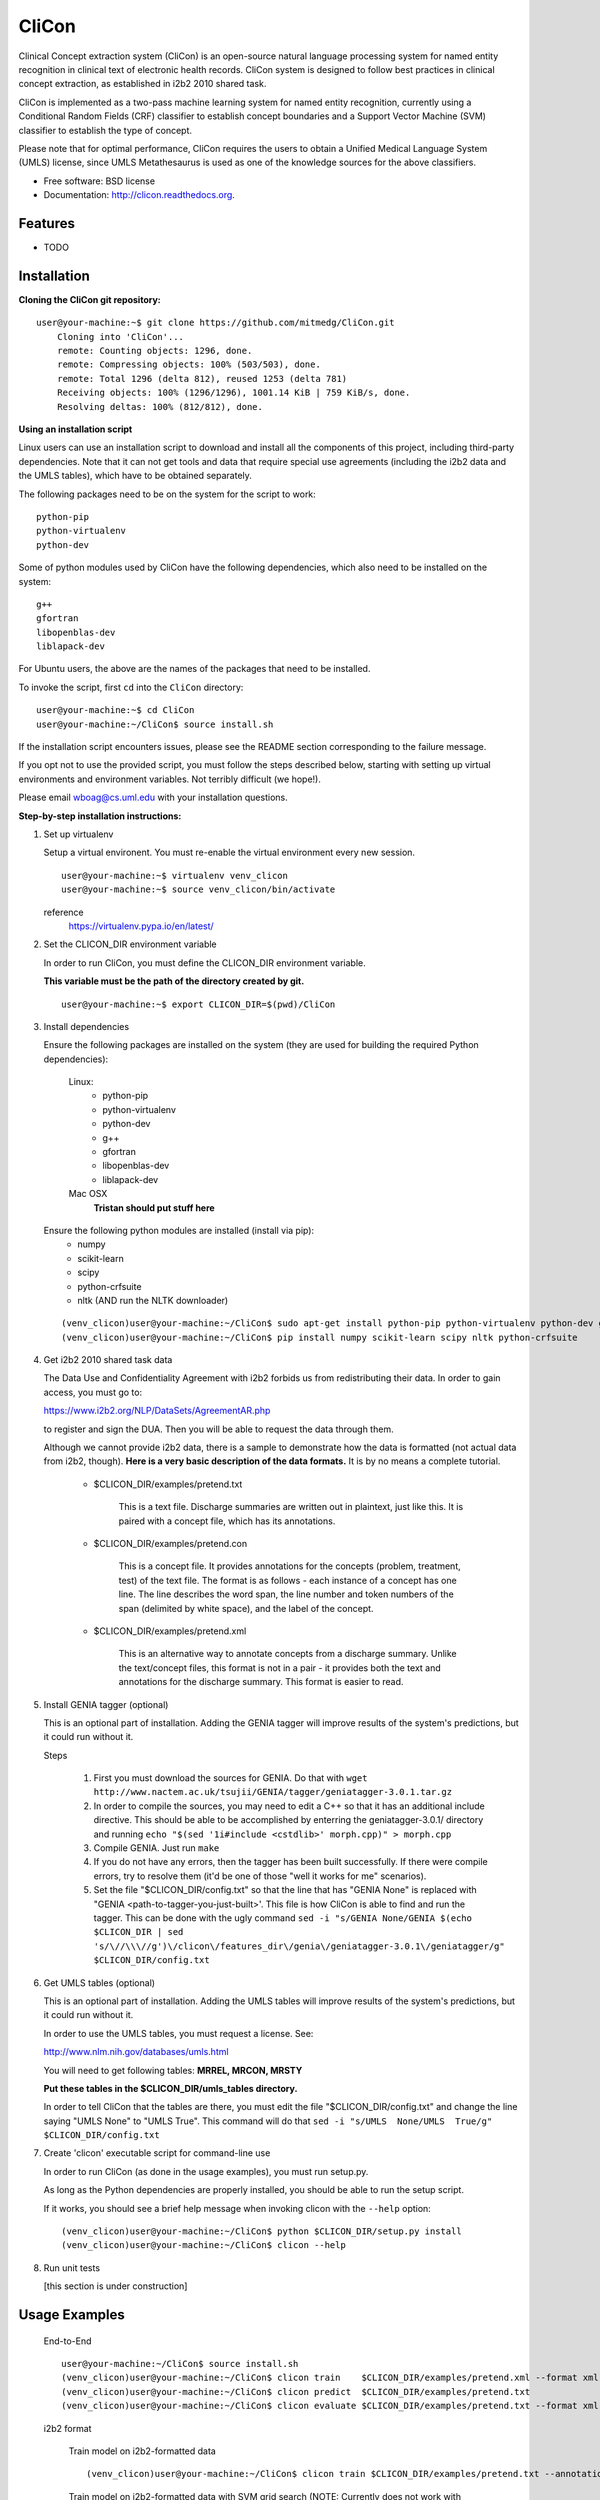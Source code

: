 ===============================
CliCon
===============================

.. image:: https://badge.fury.io/py/clicon.png
    :target: http://badge.fury.io/py/clicon

.. image:: https://travis-ci.org/tnaumann/clicon.png?branch=master
        :target: https://travis-ci.org/tnaumann/clicon

.. image:: https://pypip.in/d/clicon/badge.png
        :target: https://pypi.python.org/pypi/clicon


Clinical Concept extraction system (CliCon) is an open-source natural language processing system for named entity recognition in clinical text of electronic health records.  CliCon system is designed to follow best practices in clinical concept extraction, as established in i2b2 2010 shared task.  

CliCon is implemented as a two-pass machine learning system for named entity recognition, currently using a Conditional Random Fields (CRF) classifier to establish concept boundaries and a Support Vector Machine (SVM) classifier to establish the type of concept.  

Please note that for optimal performance, CliCon requires the users to obtain a Unified Medical Language System (UMLS) license, since UMLS Metathesaurus is used as one of the knowledge sources for the above classifiers.  


* Free software: BSD license
* Documentation: http://clicon.readthedocs.org.

Features
--------

* TODO



Installation
--------

**Cloning the CliCon git repository:**

:: 

    user@your-machine:~$ git clone https://github.com/mitmedg/CliCon.git
        Cloning into 'CliCon'...
        remote: Counting objects: 1296, done.
        remote: Compressing objects: 100% (503/503), done.
        remote: Total 1296 (delta 812), reused 1253 (delta 781)
        Receiving objects: 100% (1296/1296), 1001.14 KiB | 759 KiB/s, done.
        Resolving deltas: 100% (812/812), done.


**Using an installation script**

Linux users can use an installation script to download and install all the components of this project, including third-party dependencies. Note that it can not get tools and data that require special use agreements (including the i2b2 data and the UMLS tables), which have to be obtained separately.

The following packages need to be on the system for the script to work:

::

    python-pip
    python-virtualenv
    python-dev
    
Some of python modules used by CliCon have the following dependencies, which also need to be installed on the system:
    
::

    g++
    gfortran
    libopenblas-dev
    liblapack-dev

For Ubuntu users, the above are the names of the packages that need to be installed.


To invoke the script, first ``cd`` into the ``CliCon`` directory:

::    

    user@your-machine:~$ cd CliCon
    user@your-machine:~/CliCon$ source install.sh
    

If the installation script encounters issues, please see the README section corresponding to the failure message. 

If you opt not to use the provided script, you must follow the steps described below, starting with setting up virtual environments and environment variables. Not terribly difficult (we hope!).
    
Please email wboag@cs.uml.edu with your installation questions.


**Step-by-step installation instructions:**


(1) Set up virtualenv

    Setup a virtual environent. You must re-enable the virtual environment every new session.
    
    ::
    
        user@your-machine:~$ virtualenv venv_clicon
        user@your-machine:~$ source venv_clicon/bin/activate
    
    
    reference
        https://virtualenv.pypa.io/en/latest/



(2) Set the CLICON_DIR environment variable

    In order to run CliCon, you must define the CLICON_DIR environment variable.
    
    **This variable must be the path of the directory created by git.**
    
    ::

        user@your-machine:~$ export CLICON_DIR=$(pwd)/CliCon



(3) Install dependencies


    Ensure the following packages are installed on the system (they are used for building the required Python dependencies):

        Linux:
            * python-pip
            * python-virtualenv
            * python-dev
            * g++
            * gfortran
            * libopenblas-dev
            * liblapack-dev


        Mac OSX
            **Tristan should put stuff here**


    Ensure the following python modules are installed (install via pip):
        * numpy
        * scikit-learn
        * scipy
        * python-crfsuite
        * nltk  (AND run the NLTK downloader)


    ::
    
        (venv_clicon)user@your-machine:~/CliCon$ sudo apt-get install python-pip python-virtualenv python-dev g++ gfortran libopenblas-dev liblapack-dev -y
        (venv_clicon)user@your-machine:~/CliCon$ pip install numpy scikit-learn scipy nltk python-crfsuite




(4) Get i2b2 2010 shared task data

    The Data Use and Confidentiality Agreement with i2b2 forbids us from redistributing their data. In order to gain access, you must go to:

    https://www.i2b2.org/NLP/DataSets/AgreementAR.php

    to register and sign the DUA. Then you will be able to request the data through them.


    Although we cannot provide i2b2 data, there is a sample to demonstrate how the data is formatted (not actual data from i2b2, though). **Here is a very basic description of the data formats.** It is by no means a complete tutorial.

        * $CLICON_DIR/examples/pretend.txt

            This is a text file. Discharge summaries are written out in plaintext, just like this. It is paired with a concept file, which has its annotations.

        * $CLICON_DIR/examples/pretend.con

            This is a concept file. It provides annotations for the concepts (problem, treatment, test) of the text file. The format is as follows - each instance of a concept has one line. The line describes the word span, the line number and token numbers of the span (delimited by white space), and the label of the concept.

        * $CLICON_DIR/examples/pretend.xml

            This is an alternative way to annotate concepts from a discharge summary. Unlike the text/concept files, this format is not in a pair - it provides both the text and annotations for the discharge summary. This format is easier to read.





(5) Install GENIA tagger (optional)

    This is an optional part of installation. Adding the GENIA tagger will improve results of the system's predictions, but it could run without it.

    Steps

        1. First you must download the sources for GENIA. Do that with ``wget http://www.nactem.ac.uk/tsujii/GENIA/tagger/geniatagger-3.0.1.tar.gz``

        2. In order to compile the sources, you may need to edit a C++ so that it has an additional include directive. This should be able to be accomplished by enterring the geniatagger-3.0.1/ directory and running ``echo "$(sed '1i#include <cstdlib>' morph.cpp)" > morph.cpp``

        3. Compile GENIA. Just run ``make``

        4. If you do not have any errors, then the tagger has been built successfully. If there were compile errors, try to resolve them (it'd be one of those "well it works for me" scenarios).

        5. Set the file "$CLICON_DIR/config.txt" so that the line that has "GENIA None" is replaced with "GENIA <path-to-tagger-you-just-built>'. This file is how CliCon is able to find and run the tagger. This can be done with the ugly command ``sed -i "s/GENIA None/GENIA $(echo $CLICON_DIR | sed 's/\//\\\//g')\/clicon\/features_dir\/genia\/geniatagger-3.0.1\/geniatagger/g" $CLICON_DIR/config.txt``



(6) Get UMLS tables (optional)

    This is an optional part of installation. Adding the UMLS tables will improve results of the system's predictions, but it could run without it.

    In order to use the UMLS tables, you must request a license. See:

    http://www.nlm.nih.gov/databases/umls.html

    You will need to get following tables: **MRREL, MRCON, MRSTY**

    **Put these tables in the $CLICON_DIR/umls_tables directory.**

    In order to tell CliCon that the tables are there, you must edit the file "$CLICON_DIR/config.txt" and change the line saying "UMLS  None" to "UMLS True". This command will do that ``sed -i "s/UMLS  None/UMLS  True/g" $CLICON_DIR/config.txt``



(7) Create 'clicon' executable script for command-line use

    In order to run CliCon (as done in the usage examples), you must run setup.py.

    As long as the Python dependencies are properly installed, you should be able to run the setup script.

    If it works, you should see a brief help message when invoking clicon with the ``--help`` option: 

    ::

            (venv_clicon)user@your-machine:~/CliCon$ python $CLICON_DIR/setup.py install
            (venv_clicon)user@your-machine:~/CliCon$ clicon --help



(8) Run unit tests

    [this section is under construction]



Usage Examples
--------

    End-to-End
    ::
        user@your-machine:~/CliCon$ source install.sh
        (venv_clicon)user@your-machine:~/CliCon$ clicon train    $CLICON_DIR/examples/pretend.xml --format xml
        (venv_clicon)user@your-machine:~/CliCon$ clicon predict  $CLICON_DIR/examples/pretend.txt
        (venv_clicon)user@your-machine:~/CliCon$ clicon evaluate $CLICON_DIR/examples/pretend.txt --format xml --gold $CLICON_DIR/examples


    i2b2 format

        Train model on i2b2-formatted data
        ::
            (venv_clicon)user@your-machine:~/CliCon$ clicon train $CLICON_DIR/examples/pretend.txt --annotations $CLICON_DIR/examples/pretend.con

        Train model on i2b2-formatted data with SVM grid search (NOTE: Currently does not work with sample data because the sample data is too small for cross validation).
        ::
            (venv_clicon)user@your-machine:~/CliCon$ clicon train $CLICON_DIR/examples/pretend.txt --annotations $CLICON_DIR/examples/pretend.con --grid-search

        Predict concepts and output in i2b2 format
        ::
            (venv_clicon)user@your-machine:~/CliCon$ clicon predict $CLICON_DIR/examples/pretend.txt --out $CLICON_DIR/data/test_predictions/

        Evaluation
        ::
            (venv_clicon)user@your-machine:~/CliCon$ clicon evaluate $CLICON_DIR/examples/pretend.txt --gold $CLICON_DIR/examples --predictions $CLICON_DIR/data/test_predictions/ --format i2b2

        Change Format
        ::
            (venv_clicon)user@your-machine:~/CliCon$ clicon format $CLICON_DIR/examples/pretend.txt --annotations $CLICON_DIR/data/test_predictions/pretend.con --format xml


    xml format

        Train model on xml-formatted data
        ::
            (venv_clicon)user@your-machine:~/CliCon$ clicon train $CLICON_DIR/examples/pretend.xml --format xml

        Predict concepts and output in xml format
        ::
            (venv_clicon)user@your-machine:~/CliCon$ clicon predict $CLICON_DIR/examples/pretend.txt --out $CLICON_DIR/data/test_predictions/ --format xml

        Evaluation
        ::
            (venv_clicon)user@your-machine:~/CliCon$ clicon evaluate $CLICON_DIR/examples/pretend.txt --gold $CLICON_DIR/examples --predictions $CLICON_DIR/data/test_predictions/ --format xml

        Change Format
        ::
            (venv_clicon)user@your-machine:~/CliCon$ clicon format $CLICON_DIR/data/test_predictions/pretend.xml --format i2b2


